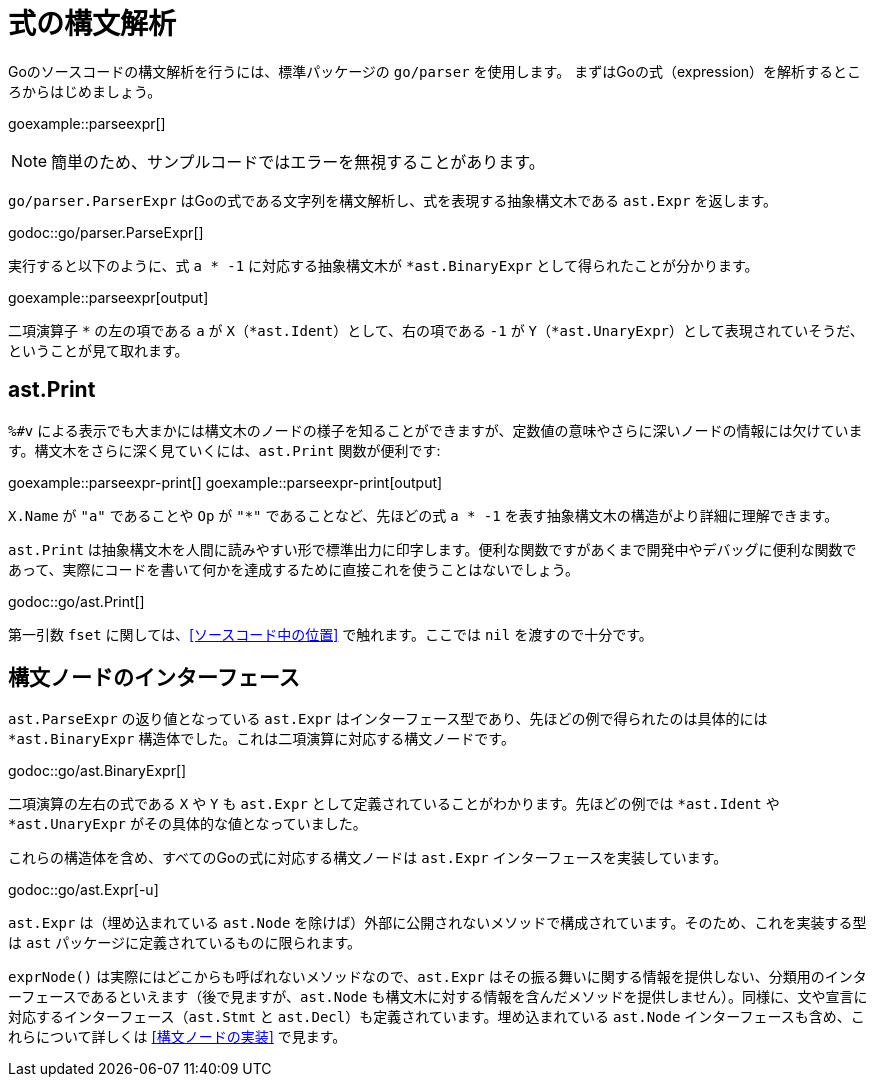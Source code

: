 = 式の構文解析

Goのソースコードの構文解析を行うには、標準パッケージの `go/parser` を使用します。
まずはGoの式（expression）を解析するところからはじめましょう。

goexample::parseexpr[]

NOTE: 簡単のため、サンプルコードではエラーを無視することがあります。

`go/parser.ParserExpr` はGoの式である文字列を構文解析し、式を表現する抽象構文木である `ast.Expr` を返します。

godoc::go/parser.ParseExpr[]

実行すると以下のように、式 `a * -1` に対応する抽象構文木が `*ast.BinaryExpr` として得られたことが分かります。

goexample::parseexpr[output]

二項演算子 `*` の左の項である `a` が `X`（`*ast.Ident`）として、右の項である `-1` が `Y`（`*ast.UnaryExpr`）として表現されていそうだ、ということが見て取れます。

== ast.Print

`%#v` による表示でも大まかには構文木のノードの様子を知ることができますが、定数値の意味やさらに深いノードの情報には欠けています。構文木をさらに深く見ていくには、`ast.Print` 関数が便利です:

goexample::parseexpr-print[]
goexample::parseexpr-print[output]

`X.Name` が `"a"` であることや `Op` が `"*"` であることなど、先ほどの式 `a * -1` を表す抽象構文木の構造がより詳細に理解できます。

`ast.Print` は抽象構文木を人間に読みやすい形で標準出力に印字します。便利な関数ですがあくまで開発中やデバッグに便利な関数であって、実際にコードを書いて何かを達成するために直接これを使うことはないでしょう。

godoc::go/ast.Print[]

第一引数 `fset` に関しては、<<ソースコード中の位置>> で触れます。ここでは `nil` を渡すので十分です。

== 構文ノードのインターフェース

`ast.ParseExpr` の返り値となっている `ast.Expr` はインターフェース型であり、先ほどの例で得られたのは具体的には `*ast.BinaryExpr` 構造体でした。これは二項演算に対応する構文ノードです。

godoc::go/ast.BinaryExpr[]

二項演算の左右の式である `X` や `Y` も `ast.Expr` として定義されていることがわかります。先ほどの例では `*ast.Ident` や `*ast.UnaryExpr` がその具体的な値となっていました。

これらの構造体を含め、すべてのGoの式に対応する構文ノードは `ast.Expr` インターフェースを実装しています。

godoc::go/ast.Expr[-u]

`ast.Expr` は（埋め込まれている `ast.Node` を除けば）外部に公開されないメソッドで構成されています。そのため、これを実装する型は `ast` パッケージに定義されているものに限られます。

`exprNode()` は実際にはどこからも呼ばれないメソッドなので、`ast.Expr` はその振る舞いに関する情報を提供しない、分類用のインターフェースであるといえます（後で見ますが、`ast.Node` も構文木に対する情報を含んだメソッドを提供しません）。同様に、文や宣言に対応するインターフェース（`ast.Stmt` と `ast.Decl`）も定義されています。埋め込まれている `ast.Node` インターフェースも含め、これらについて詳しくは <<構文ノードの実装>> で見ます。
